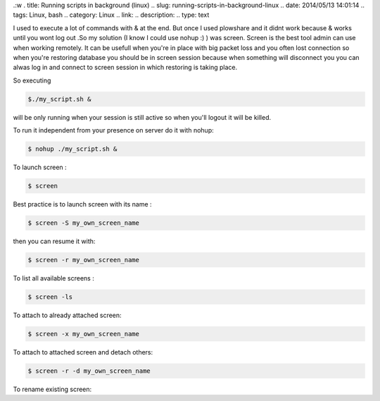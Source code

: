 .:w
. title: Running scripts in background (linux)
.. slug: running-scripts-in-background-linux
.. date: 2014/05/13 14:01:14
.. tags: Linux, bash
.. category: Linux
.. link: 
.. description: 
.. type: text

I used to execute a lot of commands with & at the end. But once I used plowshare and it didnt work because & works until
you wont log out .So my solution (I know I could use nohup :) ) was screen. Screen is the best tool admin can use when working 
remotely. It can be usefull when you're in place with big packet loss and you often lost connection so when you're
restoring database  you should be in screen session because when something will disconnect you you can alwas log in and
connect to screen session in which restoring is taking place. 

So executing 

.. code-block:: bash

   $./my_script.sh & 

will be only running when your session is still active so when you'll logout it will be killed.

To run it independent from your presence on server do it with nohup:

.. code-block:: bash
   
   $ nohup ./my_script.sh &
   

To launch screen :

.. code-block:: bash

   $ screen


Best practice is to launch screen with its name :

.. code-block:: bash

   $ screen -S my_own_screen_name

.. raw:: html

   Then if you want detach screen to get back later

   <kbd>Ctrl</kbd><kbd>a</kbd><kbd>d</kbd>

   If you want terminate screen just 
   <kbd>Ctrl</kbd><kbd>d</kbd> or exit 

then you can resume it with:

.. code-block:: bash

   $ screen -r my_own_screen_name

To list all available screens :

.. code-block:: bash

   $ screen -ls

To attach to already attached screen:

.. code-block:: bash

   $ screen -x my_own_screen_name

To attach to attached screen and detach others:

.. code-block:: bash

   $ screen -r -d my_own_screen_name

To rename existing screen:

.. raw:: html

   
   (being attached):

   <kbd>Ctrl</kbd><kbd>a</kbd>:sessionname my_screen_name<kbd>Enter</kbd>




